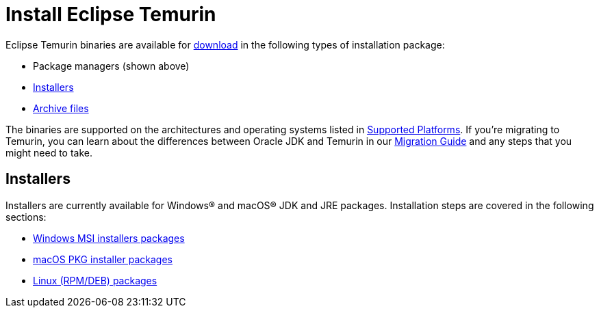 = Install Eclipse Temurin
:page-authors: gdams

Eclipse Temurin binaries are available for link:/download[download] in
the following types of installation package:

* Package managers (shown above)
* link:#_installers[Installers]
* link:/installation/archives[Archive files]

The binaries are supported on the architectures and operating systems
listed in link:/supported-platforms[Supported Platforms]. If you’re
migrating to Temurin, you can learn about the differences between Oracle
JDK and Temurin in our link:/docs/migration[Migration Guide] and any steps
that you might need to take.

== Installers

Installers are currently available for Windows® and macOS® JDK and JRE
packages. Installation steps are covered in the following sections:

* link:/installation/windows[Windows MSI installers packages]
* link:/installation/macOS[macOS PKG installer packages]
* link:/installation/linux[Linux (RPM/DEB) packages]

